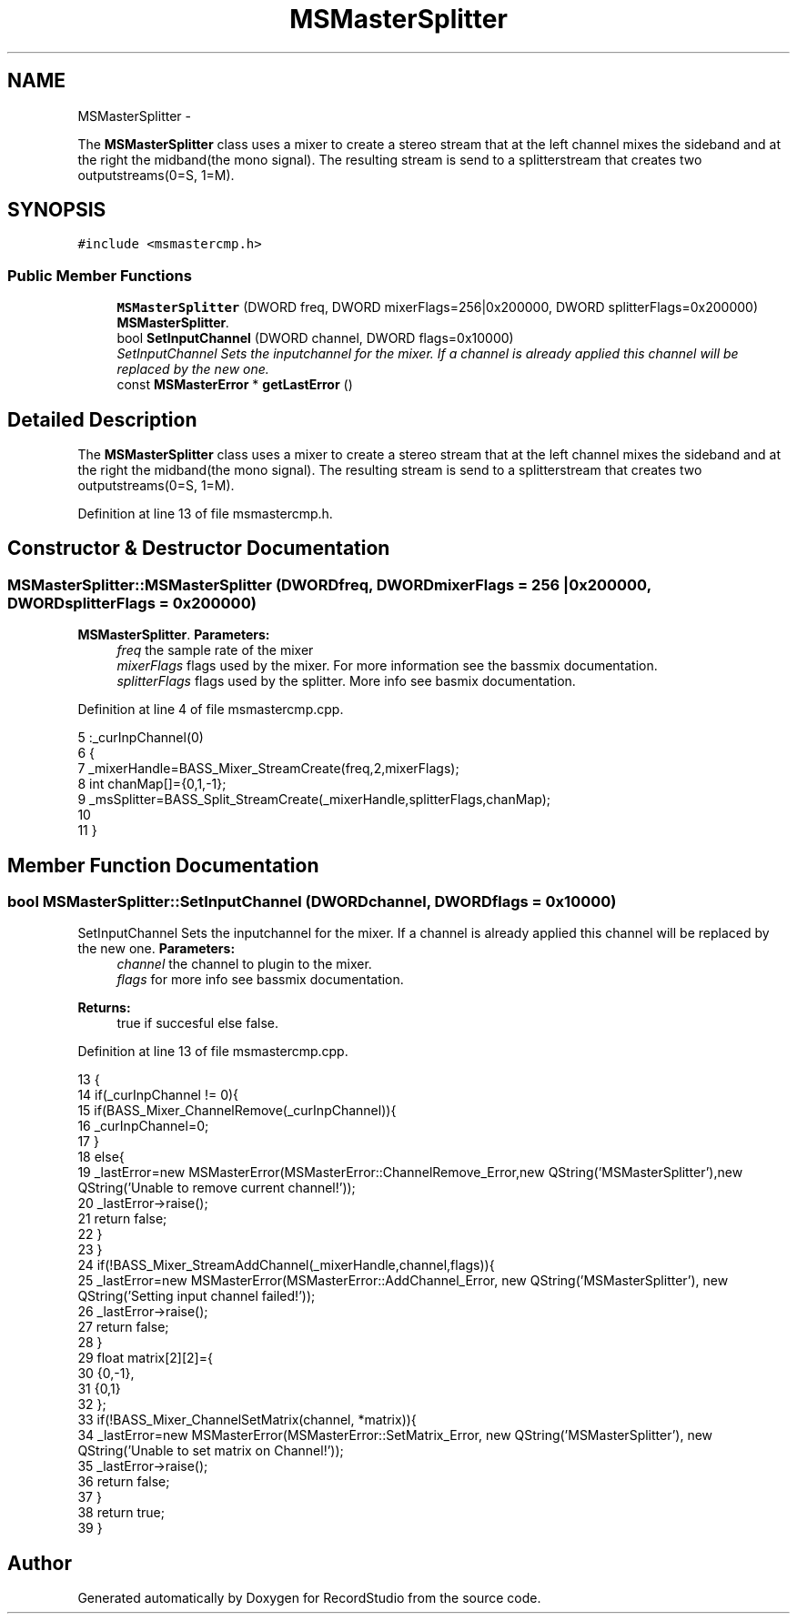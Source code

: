 .TH "MSMasterSplitter" 3 "Sat Aug 31 2013" "RecordStudio" \" -*- nroff -*-
.ad l
.nh
.SH NAME
MSMasterSplitter \- 
.PP
The \fBMSMasterSplitter\fP class uses a mixer to create a stereo stream that at the left channel mixes the sideband and at the right the midband(the mono signal)\&. The resulting stream is send to a splitterstream that creates two outputstreams(0=S, 1=M)\&.  

.SH SYNOPSIS
.br
.PP
.PP
\fC#include <msmastercmp\&.h>\fP
.SS "Public Member Functions"

.in +1c
.ti -1c
.RI "\fBMSMasterSplitter\fP (DWORD freq, DWORD mixerFlags=256|0x200000, DWORD splitterFlags=0x200000)"
.br
.RI "\fI\fBMSMasterSplitter\fP\&. \fP"
.ti -1c
.RI "bool \fBSetInputChannel\fP (DWORD channel, DWORD flags=0x10000)"
.br
.RI "\fISetInputChannel Sets the inputchannel for the mixer\&. If a channel is already applied this channel will be replaced by the new one\&. \fP"
.ti -1c
.RI "const \fBMSMasterError\fP * \fBgetLastError\fP ()"
.br
.in -1c
.SH "Detailed Description"
.PP 
The \fBMSMasterSplitter\fP class uses a mixer to create a stereo stream that at the left channel mixes the sideband and at the right the midband(the mono signal)\&. The resulting stream is send to a splitterstream that creates two outputstreams(0=S, 1=M)\&. 
.PP
Definition at line 13 of file msmastercmp\&.h\&.
.SH "Constructor & Destructor Documentation"
.PP 
.SS "MSMasterSplitter::MSMasterSplitter (DWORDfreq, DWORDmixerFlags = \fC256 | 0x200000\fP, DWORDsplitterFlags = \fC0x200000\fP)"

.PP
\fBMSMasterSplitter\fP\&. \fBParameters:\fP
.RS 4
\fIfreq\fP the sample rate of the mixer 
.br
\fImixerFlags\fP flags used by the mixer\&. For more information see the bassmix documentation\&. 
.br
\fIsplitterFlags\fP flags used by the splitter\&. More info see basmix documentation\&. 
.RE
.PP

.PP
Definition at line 4 of file msmastercmp\&.cpp\&.
.PP
.nf
5     :_curInpChannel(0)
6 {
7     _mixerHandle=BASS_Mixer_StreamCreate(freq,2,mixerFlags);
8     int chanMap[]={0,1,-1};
9     _msSplitter=BASS_Split_StreamCreate(_mixerHandle,splitterFlags,chanMap);
10 
11 }
.fi
.SH "Member Function Documentation"
.PP 
.SS "bool MSMasterSplitter::SetInputChannel (DWORDchannel, DWORDflags = \fC0x10000\fP)"

.PP
SetInputChannel Sets the inputchannel for the mixer\&. If a channel is already applied this channel will be replaced by the new one\&. \fBParameters:\fP
.RS 4
\fIchannel\fP the channel to plugin to the mixer\&. 
.br
\fIflags\fP for more info see bassmix documentation\&. 
.RE
.PP
\fBReturns:\fP
.RS 4
true if succesful else false\&. 
.RE
.PP

.PP
Definition at line 13 of file msmastercmp\&.cpp\&.
.PP
.nf
13                                                                 {
14     if(_curInpChannel != 0){
15         if(BASS_Mixer_ChannelRemove(_curInpChannel)){
16             _curInpChannel=0;
17         }
18         else{
19             _lastError=new MSMasterError(MSMasterError::ChannelRemove_Error,new QString('MSMasterSplitter'),new QString('Unable to remove current channel!'));
20             _lastError->raise();
21             return false;
22         }
23     }
24     if(!BASS_Mixer_StreamAddChannel(_mixerHandle,channel,flags)){
25         _lastError=new MSMasterError(MSMasterError::AddChannel_Error, new QString('MSMasterSplitter'), new QString('Setting input channel failed!'));
26         _lastError->raise();
27         return false;
28     }
29     float matrix[2][2]={
30         {0,-1},
31         {0,1}
32     };
33     if(!BASS_Mixer_ChannelSetMatrix(channel, *matrix)){
34         _lastError=new MSMasterError(MSMasterError::SetMatrix_Error, new QString('MSMasterSplitter'), new QString('Unable to set matrix on Channel!'));
35         _lastError->raise();
36         return false;
37     }
38     return true;
39 }
.fi


.SH "Author"
.PP 
Generated automatically by Doxygen for RecordStudio from the source code\&.
